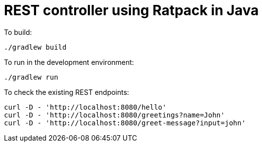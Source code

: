 = REST controller using Ratpack in Java


To build:

----
./gradlew build
----


To run in the development environment:

----
./gradlew run
----


To check the existing REST endpoints:

----
curl -D - 'http://localhost:8080/hello'
curl -D - 'http://localhost:8080/greetings?name=John'
curl -D - 'http://localhost:8080/greet-message?input=john'
----
